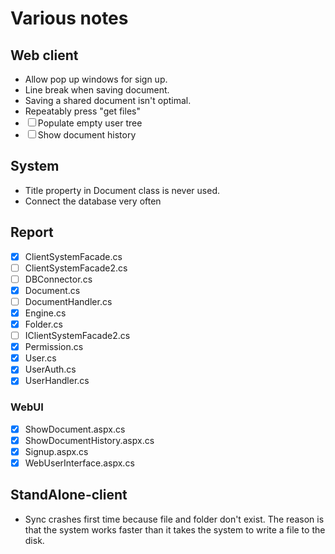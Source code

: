 * Various notes
** Web client
   - Allow pop up windows for sign up.
   - Line break when saving document.
   - Saving a shared document isn't optimal.
   - Repeatably press "get files"
   - [ ] Populate empty user tree
   - [ ] Show document history
** System
   - Title property in Document class is never used.
   - Connect the database very often
** Report
   - [X] ClientSystemFacade.cs
   - [ ] ClientSystemFacade2.cs
   - [ ] DBConnector.cs
   - [X] Document.cs
   - [ ] DocumentHandler.cs
   - [X] Engine.cs
   - [X] Folder.cs
   - [ ] IClientSystemFacade2.cs
   - [X] Permission.cs
   - [X] User.cs
   - [X] UserAuth.cs
   - [X] UserHandler.cs
*** WebUI
    - [X] ShowDocument.aspx.cs
    - [X] ShowDocumentHistory.aspx.cs
    - [X] Signup.aspx.cs
    - [X] WebUserInterface.aspx.cs
** StandAlone-client
   - Sync crashes first time because file and folder don't exist.
     The reason is that the system works faster than it takes the system to write a 
     file to the disk.
